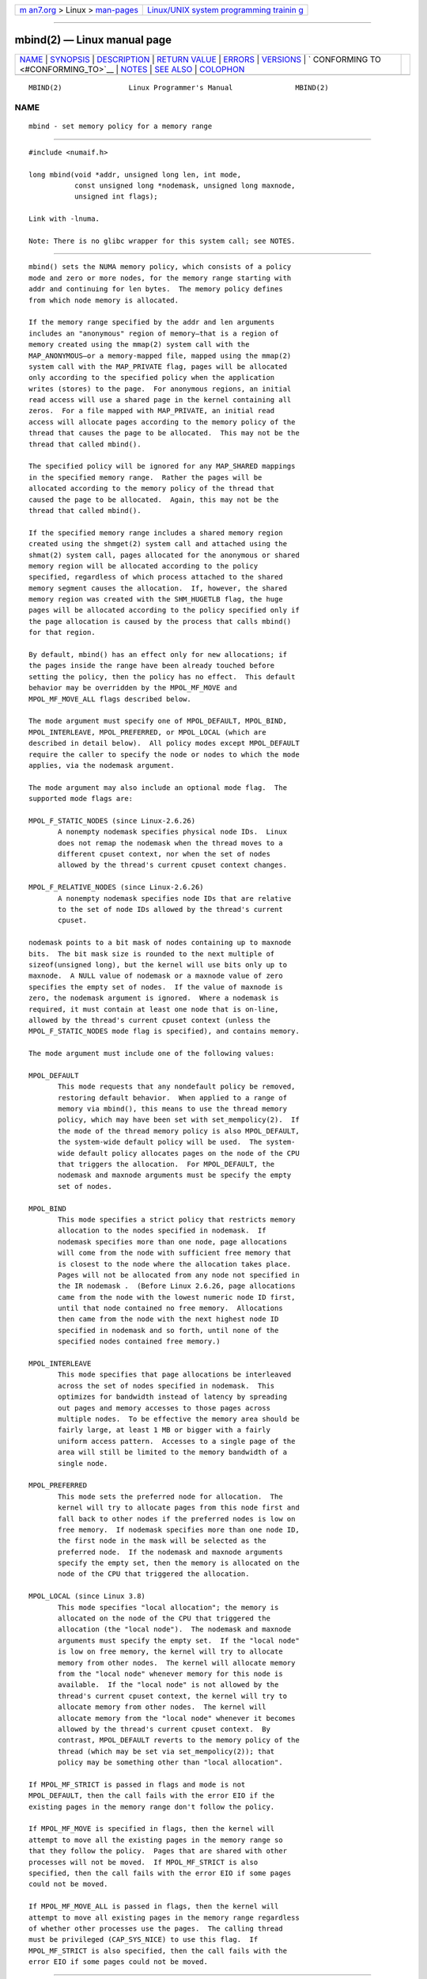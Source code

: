.. container:: page-top

.. container:: nav-bar

   +----------------------------------+----------------------------------+
   | `m                               | `Linux/UNIX system programming   |
   | an7.org <../../../index.html>`__ | trainin                          |
   | > Linux >                        | g <http://man7.org/training/>`__ |
   | `man-pages <../index.html>`__    |                                  |
   +----------------------------------+----------------------------------+

--------------

mbind(2) — Linux manual page
============================

+-----------------------------------+-----------------------------------+
| `NAME <#NAME>`__ \|               |                                   |
| `SYNOPSIS <#SYNOPSIS>`__ \|       |                                   |
| `DESCRIPTION <#DESCRIPTION>`__ \| |                                   |
| `RETURN VALUE <#RETURN_VALUE>`__  |                                   |
| \| `ERRORS <#ERRORS>`__ \|        |                                   |
| `VERSIONS <#VERSIONS>`__ \|       |                                   |
| `                                 |                                   |
| CONFORMING TO <#CONFORMING_TO>`__ |                                   |
| \| `NOTES <#NOTES>`__ \|          |                                   |
| `SEE ALSO <#SEE_ALSO>`__ \|       |                                   |
| `COLOPHON <#COLOPHON>`__          |                                   |
+-----------------------------------+-----------------------------------+
| .. container:: man-search-box     |                                   |
+-----------------------------------+-----------------------------------+

::

   MBIND(2)                Linux Programmer's Manual               MBIND(2)

NAME
-------------------------------------------------

::

          mbind - set memory policy for a memory range


---------------------------------------------------------

::

          #include <numaif.h>

          long mbind(void *addr, unsigned long len, int mode,
                     const unsigned long *nodemask, unsigned long maxnode,
                     unsigned int flags);

          Link with -lnuma.

          Note: There is no glibc wrapper for this system call; see NOTES.


---------------------------------------------------------------

::

          mbind() sets the NUMA memory policy, which consists of a policy
          mode and zero or more nodes, for the memory range starting with
          addr and continuing for len bytes.  The memory policy defines
          from which node memory is allocated.

          If the memory range specified by the addr and len arguments
          includes an "anonymous" region of memory—that is a region of
          memory created using the mmap(2) system call with the
          MAP_ANONYMOUS—or a memory-mapped file, mapped using the mmap(2)
          system call with the MAP_PRIVATE flag, pages will be allocated
          only according to the specified policy when the application
          writes (stores) to the page.  For anonymous regions, an initial
          read access will use a shared page in the kernel containing all
          zeros.  For a file mapped with MAP_PRIVATE, an initial read
          access will allocate pages according to the memory policy of the
          thread that causes the page to be allocated.  This may not be the
          thread that called mbind().

          The specified policy will be ignored for any MAP_SHARED mappings
          in the specified memory range.  Rather the pages will be
          allocated according to the memory policy of the thread that
          caused the page to be allocated.  Again, this may not be the
          thread that called mbind().

          If the specified memory range includes a shared memory region
          created using the shmget(2) system call and attached using the
          shmat(2) system call, pages allocated for the anonymous or shared
          memory region will be allocated according to the policy
          specified, regardless of which process attached to the shared
          memory segment causes the allocation.  If, however, the shared
          memory region was created with the SHM_HUGETLB flag, the huge
          pages will be allocated according to the policy specified only if
          the page allocation is caused by the process that calls mbind()
          for that region.

          By default, mbind() has an effect only for new allocations; if
          the pages inside the range have been already touched before
          setting the policy, then the policy has no effect.  This default
          behavior may be overridden by the MPOL_MF_MOVE and
          MPOL_MF_MOVE_ALL flags described below.

          The mode argument must specify one of MPOL_DEFAULT, MPOL_BIND,
          MPOL_INTERLEAVE, MPOL_PREFERRED, or MPOL_LOCAL (which are
          described in detail below).  All policy modes except MPOL_DEFAULT
          require the caller to specify the node or nodes to which the mode
          applies, via the nodemask argument.

          The mode argument may also include an optional mode flag.  The
          supported mode flags are:

          MPOL_F_STATIC_NODES (since Linux-2.6.26)
                 A nonempty nodemask specifies physical node IDs.  Linux
                 does not remap the nodemask when the thread moves to a
                 different cpuset context, nor when the set of nodes
                 allowed by the thread's current cpuset context changes.

          MPOL_F_RELATIVE_NODES (since Linux-2.6.26)
                 A nonempty nodemask specifies node IDs that are relative
                 to the set of node IDs allowed by the thread's current
                 cpuset.

          nodemask points to a bit mask of nodes containing up to maxnode
          bits.  The bit mask size is rounded to the next multiple of
          sizeof(unsigned long), but the kernel will use bits only up to
          maxnode.  A NULL value of nodemask or a maxnode value of zero
          specifies the empty set of nodes.  If the value of maxnode is
          zero, the nodemask argument is ignored.  Where a nodemask is
          required, it must contain at least one node that is on-line,
          allowed by the thread's current cpuset context (unless the
          MPOL_F_STATIC_NODES mode flag is specified), and contains memory.

          The mode argument must include one of the following values:

          MPOL_DEFAULT
                 This mode requests that any nondefault policy be removed,
                 restoring default behavior.  When applied to a range of
                 memory via mbind(), this means to use the thread memory
                 policy, which may have been set with set_mempolicy(2).  If
                 the mode of the thread memory policy is also MPOL_DEFAULT,
                 the system-wide default policy will be used.  The system-
                 wide default policy allocates pages on the node of the CPU
                 that triggers the allocation.  For MPOL_DEFAULT, the
                 nodemask and maxnode arguments must be specify the empty
                 set of nodes.

          MPOL_BIND
                 This mode specifies a strict policy that restricts memory
                 allocation to the nodes specified in nodemask.  If
                 nodemask specifies more than one node, page allocations
                 will come from the node with sufficient free memory that
                 is closest to the node where the allocation takes place.
                 Pages will not be allocated from any node not specified in
                 the IR nodemask .  (Before Linux 2.6.26, page allocations
                 came from the node with the lowest numeric node ID first,
                 until that node contained no free memory.  Allocations
                 then came from the node with the next highest node ID
                 specified in nodemask and so forth, until none of the
                 specified nodes contained free memory.)

          MPOL_INTERLEAVE
                 This mode specifies that page allocations be interleaved
                 across the set of nodes specified in nodemask.  This
                 optimizes for bandwidth instead of latency by spreading
                 out pages and memory accesses to those pages across
                 multiple nodes.  To be effective the memory area should be
                 fairly large, at least 1 MB or bigger with a fairly
                 uniform access pattern.  Accesses to a single page of the
                 area will still be limited to the memory bandwidth of a
                 single node.

          MPOL_PREFERRED
                 This mode sets the preferred node for allocation.  The
                 kernel will try to allocate pages from this node first and
                 fall back to other nodes if the preferred nodes is low on
                 free memory.  If nodemask specifies more than one node ID,
                 the first node in the mask will be selected as the
                 preferred node.  If the nodemask and maxnode arguments
                 specify the empty set, then the memory is allocated on the
                 node of the CPU that triggered the allocation.

          MPOL_LOCAL (since Linux 3.8)
                 This mode specifies "local allocation"; the memory is
                 allocated on the node of the CPU that triggered the
                 allocation (the "local node").  The nodemask and maxnode
                 arguments must specify the empty set.  If the "local node"
                 is low on free memory, the kernel will try to allocate
                 memory from other nodes.  The kernel will allocate memory
                 from the "local node" whenever memory for this node is
                 available.  If the "local node" is not allowed by the
                 thread's current cpuset context, the kernel will try to
                 allocate memory from other nodes.  The kernel will
                 allocate memory from the "local node" whenever it becomes
                 allowed by the thread's current cpuset context.  By
                 contrast, MPOL_DEFAULT reverts to the memory policy of the
                 thread (which may be set via set_mempolicy(2)); that
                 policy may be something other than "local allocation".

          If MPOL_MF_STRICT is passed in flags and mode is not
          MPOL_DEFAULT, then the call fails with the error EIO if the
          existing pages in the memory range don't follow the policy.

          If MPOL_MF_MOVE is specified in flags, then the kernel will
          attempt to move all the existing pages in the memory range so
          that they follow the policy.  Pages that are shared with other
          processes will not be moved.  If MPOL_MF_STRICT is also
          specified, then the call fails with the error EIO if some pages
          could not be moved.

          If MPOL_MF_MOVE_ALL is passed in flags, then the kernel will
          attempt to move all existing pages in the memory range regardless
          of whether other processes use the pages.  The calling thread
          must be privileged (CAP_SYS_NICE) to use this flag.  If
          MPOL_MF_STRICT is also specified, then the call fails with the
          error EIO if some pages could not be moved.


-----------------------------------------------------------------

::

          On success, mbind() returns 0; on error, -1 is returned and errno
          is set to indicate the error.


-----------------------------------------------------

::

          EFAULT Part or all of the memory range specified by nodemask and
                 maxnode points outside your accessible address space.  Or,
                 there was an unmapped hole in the specified memory range
                 specified by addr and len.

          EINVAL An invalid value was specified for flags or mode; or addr
                 + len was less than addr; or addr is not a multiple of the
                 system page size.  Or, mode is MPOL_DEFAULT and nodemask
                 specified a nonempty set; or mode is MPOL_BIND or
                 MPOL_INTERLEAVE and nodemask is empty.  Or, maxnode
                 exceeds a kernel-imposed limit.  Or, nodemask specifies
                 one or more node IDs that are greater than the maximum
                 supported node ID.  Or, none of the node IDs specified by
                 nodemask are on-line and allowed by the thread's current
                 cpuset context, or none of the specified nodes contain
                 memory.  Or, the mode argument specified both
                 MPOL_F_STATIC_NODES and MPOL_F_RELATIVE_NODES.

          EIO    MPOL_MF_STRICT was specified and an existing page was
                 already on a node that does not follow the policy; or
                 MPOL_MF_MOVE or MPOL_MF_MOVE_ALL was specified and the
                 kernel was unable to move all existing pages in the range.

          ENOMEM Insufficient kernel memory was available.

          EPERM  The flags argument included the MPOL_MF_MOVE_ALL flag and
                 the caller does not have the CAP_SYS_NICE privilege.


---------------------------------------------------------

::

          The mbind() system call was added to the Linux kernel in version
          2.6.7.


-------------------------------------------------------------------

::

          This system call is Linux-specific.


---------------------------------------------------

::

          Glibc does not provide a wrapper for this system call.  For
          information on library support, see numa(7).

          NUMA policy is not supported on a memory-mapped file range that
          was mapped with the MAP_SHARED flag.

          The MPOL_DEFAULT mode can have different effects for mbind() and
          set_mempolicy(2).  When MPOL_DEFAULT is specified for
          set_mempolicy(2), the thread's memory policy reverts to the
          system default policy or local allocation.  When MPOL_DEFAULT is
          specified for a range of memory using mbind(), any pages
          subsequently allocated for that range will use the thread's
          memory policy, as set by set_mempolicy(2).  This effectively
          removes the explicit policy from the specified range, "falling
          back" to a possibly nondefault policy.  To select explicit "local
          allocation" for a memory range, specify a mode of MPOL_LOCAL or
          MPOL_PREFERRED with an empty set of nodes.  This method will work
          for set_mempolicy(2), as well.

          Support for huge page policy was added with 2.6.16.  For
          interleave policy to be effective on huge page mappings the
          policied memory needs to be tens of megabytes or larger.

          Before Linux 5.7.  MPOL_MF_STRICT was ignored on huge page
          mappings.

          MPOL_MF_MOVE and MPOL_MF_MOVE_ALL are available only on Linux
          2.6.16 and later.


---------------------------------------------------------

::

          get_mempolicy(2), getcpu(2), mmap(2), set_mempolicy(2), shmat(2),
          shmget(2), numa(3), cpuset(7), numa(7), numactl(8)

COLOPHON
---------------------------------------------------------

::

          This page is part of release 5.13 of the Linux man-pages project.
          A description of the project, information about reporting bugs,
          and the latest version of this page, can be found at
          https://www.kernel.org/doc/man-pages/.

   Linux                          2021-03-22                       MBIND(2)

--------------

Pages that refer to this page: `getcpu(2) <../man2/getcpu.2.html>`__, 
`get_mempolicy(2) <../man2/get_mempolicy.2.html>`__, 
`migrate_pages(2) <../man2/migrate_pages.2.html>`__, 
`move_pages(2) <../man2/move_pages.2.html>`__, 
`set_mempolicy(2) <../man2/set_mempolicy.2.html>`__, 
`swapon(2) <../man2/swapon.2.html>`__, 
`syscalls(2) <../man2/syscalls.2.html>`__, 
`numa(3) <../man3/numa.3.html>`__,  `proc(5) <../man5/proc.5.html>`__, 
`capabilities(7) <../man7/capabilities.7.html>`__, 
`cpuset(7) <../man7/cpuset.7.html>`__, 
`numa(7) <../man7/numa.7.html>`__, 
`migratepages(8) <../man8/migratepages.8.html>`__, 
`numactl(8) <../man8/numactl.8.html>`__

--------------

`Copyright and license for this manual
page <../man2/mbind.2.license.html>`__

--------------

.. container:: footer

   +-----------------------+-----------------------+-----------------------+
   | HTML rendering        |                       | |Cover of TLPI|       |
   | created 2021-08-27 by |                       |                       |
   | `Michael              |                       |                       |
   | Ker                   |                       |                       |
   | risk <https://man7.or |                       |                       |
   | g/mtk/index.html>`__, |                       |                       |
   | author of `The Linux  |                       |                       |
   | Programming           |                       |                       |
   | Interface <https:     |                       |                       |
   | //man7.org/tlpi/>`__, |                       |                       |
   | maintainer of the     |                       |                       |
   | `Linux man-pages      |                       |                       |
   | project <             |                       |                       |
   | https://www.kernel.or |                       |                       |
   | g/doc/man-pages/>`__. |                       |                       |
   |                       |                       |                       |
   | For details of        |                       |                       |
   | in-depth **Linux/UNIX |                       |                       |
   | system programming    |                       |                       |
   | training courses**    |                       |                       |
   | that I teach, look    |                       |                       |
   | `here <https://ma     |                       |                       |
   | n7.org/training/>`__. |                       |                       |
   |                       |                       |                       |
   | Hosting by `jambit    |                       |                       |
   | GmbH                  |                       |                       |
   | <https://www.jambit.c |                       |                       |
   | om/index_en.html>`__. |                       |                       |
   +-----------------------+-----------------------+-----------------------+

--------------

.. container:: statcounter

   |Web Analytics Made Easy - StatCounter|

.. |Cover of TLPI| image:: https://man7.org/tlpi/cover/TLPI-front-cover-vsmall.png
   :target: https://man7.org/tlpi/
.. |Web Analytics Made Easy - StatCounter| image:: https://c.statcounter.com/7422636/0/9b6714ff/1/
   :class: statcounter
   :target: https://statcounter.com/
